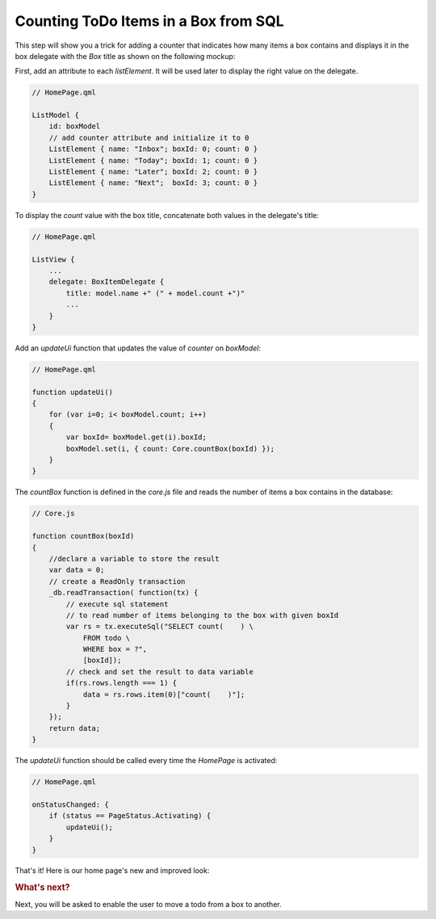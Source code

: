 ..
    ---------------------------------------------------------------------------
    Copyright (C) 2012 Digia Plc and/or its subsidiary(-ies).
    All rights reserved.
    This work, unless otherwise expressly stated, is licensed under a
    Creative Commons Attribution-ShareAlike 2.5.
    The full license document is available from
    http://creativecommons.org/licenses/by-sa/2.5/legalcode .
    ---------------------------------------------------------------------------

Counting ToDo Items in a Box from SQL
=====================================

This step will show you a trick for adding a counter that indicates how many items a box contains and displays it in the box delegate with the `Box` title as shown on the following mockup:

.. image:: img/counter-concept.png
  :scale: 50%
  :align: center

First, add an attribute to each `listElement`. It will be used later to display the right value on the delegate.

.. code-block:: js

    // HomePage.qml

    ListModel {
        id: boxModel
        // add counter attribute and initialize it to 0
        ListElement { name: "Inbox"; boxId: 0; count: 0 }
        ListElement { name: "Today"; boxId: 1; count: 0 }
        ListElement { name: "Later"; boxId: 2; count: 0 }
        ListElement { name: "Next";  boxId: 3; count: 0 }
    }


To display the `count` value with the box title, concatenate both values in the delegate's title:

.. code-block:: js

    // HomePage.qml

    ListView {
        ...
        delegate: BoxItemDelegate {
            title: model.name +" (" + model.count +")"
            ...
        }
    }

Add an `updateUi` function that updates the value of `counter` on `boxModel`:

.. code-block:: js

    // HomePage.qml

    function updateUi()
    {
        for (var i=0; i< boxModel.count; i++)
        {
            var boxId= boxModel.get(i).boxId;
            boxModel.set(i, { count: Core.countBox(boxId) });
        }
    }

The `countBox` function is defined in the `core.js` file and reads the number of items a box contains in the database:

.. code-block:: js

    // Core.js

    function countBox(boxId)
    {
        //declare a variable to store the result
        var data = 0;
        // create a ReadOnly transaction
        _db.readTransaction( function(tx) {
            // execute sql statement
            // to read number of items belonging to the box with given boxId
            var rs = tx.executeSql("SELECT count(    ) \
                FROM todo \
                WHERE box = ?",
                [boxId]);
            // check and set the result to data variable
            if(rs.rows.length === 1) {
                data = rs.rows.item(0)["count(    )"];
            }
        });
        return data;
    }


The `updateUi` function should be called every time the `HomePage` is activated:

.. code-block:: js

    // HomePage.qml

    onStatusChanged: {
        if (status == PageStatus.Activating) {
            updateUi();
        }
    }


That's it! Here is our home page's new and improved look:

.. image:: img/couter.png
    :scale: 40%
    :align: center


.. rubric:: What's next?

Next, you will be asked to enable the user to move a todo from a box to another.

